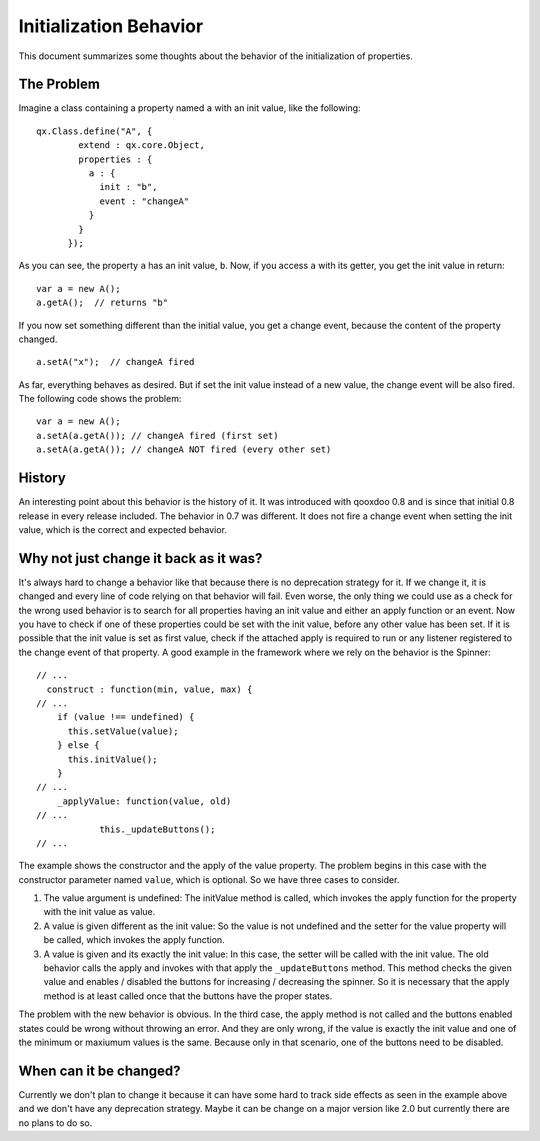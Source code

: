 .. _pages/property_features/behavior#initialization_behavior:

Initialization Behavior
***********************

This document summarizes some thoughts about the behavior of the initialization of properties.

.. _pages/property_features/behavior#the_problem:

The Problem
===========
Imagine a class containing a property named ``a`` with an init value, like the following:

::

    qx.Class.define("A", {
            extend : qx.core.Object,
            properties : {
              a : {
                init : "b",
                event : "changeA"
              }
            }
          });

As you can see, the property ``a`` has an init value, ``b``. Now, if you access ``a`` with its getter, you get the init value in return:

::

    var a = new A();
    a.getA();  // returns "b"

If you now set something different than the initial value, you get a change event, because the content of the property changed.

::

    a.setA("x");  // changeA fired

As far, everything behaves as desired. But if set the init value instead of a new value, the change event will be also fired. The following code shows the problem:

::

    var a = new A();
    a.setA(a.getA()); // changeA fired (first set)
    a.setA(a.getA()); // changeA NOT fired (every other set)

.. _pages/property_features/behavior#history:

History
=======
An interesting point about this behavior is the history of it. It was introduced with qooxdoo 0.8 and is since that initial 0.8 release in every release included. 
The behavior in 0.7 was different. It does not fire a change event when setting the init value, which is the correct and expected behavior.

.. _pages/property_features/behavior#why_not_just_change_it_back_as_it_was:

Why not just change it back as it was?
======================================
It's always hard to change a behavior like that because there is no deprecation strategy for it. If we change it, it is changed and every line of code relying on that behavior will fail. 
Even worse, the only thing we could use as a check for the wrong used behavior is to search for all properties having an init value and either an apply function or an event. Now you have to check if one of these properties could be set with the init value, before any other value has been set. If it is possible that the init value is set as first value, check if the attached apply is required to run or any listener registered to the change event of that property.
A good example in the framework where we rely on the behavior is the Spinner:

::

    // ...
      construct : function(min, value, max) {
    // ...
        if (value !== undefined) {
          this.setValue(value);
        } else {
          this.initValue();
        }
    // ...
        _applyValue: function(value, old)
    // ...
                this._updateButtons();
    // ...

The example shows the constructor and the apply of the value property. The problem begins in this case with the constructor parameter named ``value``, which is optional. So we have three cases to consider.

#. The value argument is undefined: The initValue method is called, which invokes the apply function for the property with the init value as value.
#. A value is given different as the init value: So the value is not undefined and the setter for the value property will be called, which invokes the apply function.
#. A value is given and its exactly the init value: In this case, the setter will be called with the init value. The old behavior calls the apply and invokes with that apply the ``_updateButtons`` method. This method checks the given value and enables / disabled the buttons for increasing / decreasing the spinner. So it is necessary that the apply method is at least called once that the buttons have the proper states.

The problem with the new behavior is obvious. In the third case, the apply method is not called and the buttons enabled states could be wrong without throwing an error. And they are only wrong, if the value is exactly the init value and one of the minimum or maxiumum values is the same. Because only in that scenario, one of the buttons need to be disabled.

When can it be changed?
=======================
Currently we don't plan to change it because it can have some hard to track side effects as seen in the example above and we don't have any deprecation strategy. Maybe it can be change on a major version like 2.0 but currently there are no plans to do so.